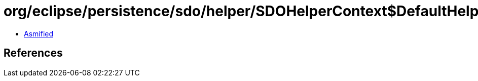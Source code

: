 = org/eclipse/persistence/sdo/helper/SDOHelperContext$DefaultHelperContextResolver.class

 - link:SDOHelperContext$DefaultHelperContextResolver-asmified.java[Asmified]

== References

